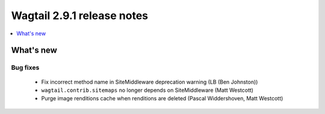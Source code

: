 ===========================
Wagtail 2.9.1 release notes
===========================

.. contents::
    :local:
    :depth: 1


What's new
==========

Bug fixes
~~~~~~~~~

 * Fix incorrect method name in SiteMiddleware deprecation warning (LB (Ben Johnston))
 * ``wagtail.contrib.sitemaps`` no longer depends on SiteMiddleware (Matt Westcott)
 * Purge image renditions cache when renditions are deleted (Pascal Widdershoven, Matt Westcott)
